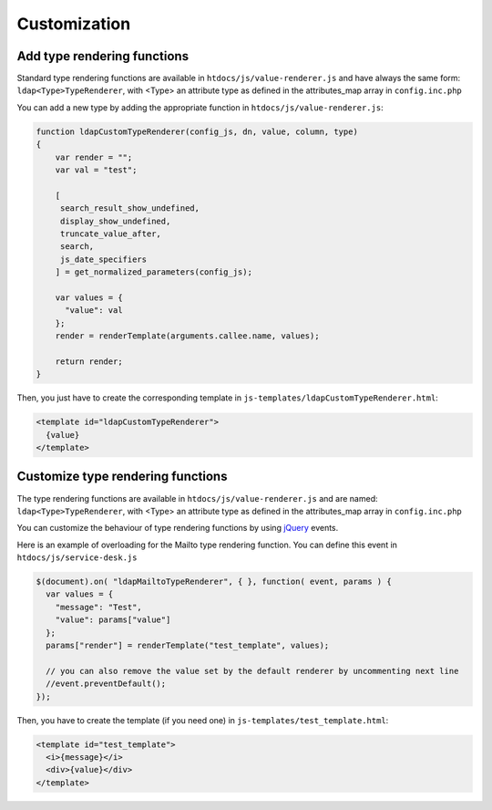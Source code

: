 Customization
=============


Add type rendering functions
----------------------------

Standard type rendering functions are available in ``htdocs/js/value-renderer.js`` and have always the same form: ``ldap<Type>TypeRenderer``, with <Type> an attribute type as defined in the attributes_map array in ``config.inc.php``

You can add a new type by adding the appropriate function in ``htdocs/js/value-renderer.js``:

.. code-block:: javascript

    function ldapCustomTypeRenderer(config_js, dn, value, column, type)
    {
        var render = "";
        var val = "test";

        [
         search_result_show_undefined,
         display_show_undefined,
         truncate_value_after,
         search,
         js_date_specifiers
        ] = get_normalized_parameters(config_js);

        var values = {
          "value": val
        };
        render = renderTemplate(arguments.callee.name, values);

        return render;
    }


Then, you just have to create the corresponding template in ``js-templates/ldapCustomTypeRenderer.html``:

.. code-block:: html

    <template id="ldapCustomTypeRenderer">
      {value}
    </template>



Customize type rendering functions
----------------------------------

The type rendering functions are available in ``htdocs/js/value-renderer.js`` and are named: ``ldap<Type>TypeRenderer``, with <Type> an attribute type as defined in the attributes_map array in ``config.inc.php``

You can customize the behaviour of type rendering functions by using `jQuery <https://api.jquery.com/>`_ events.

Here is an example of overloading for the Mailto type rendering function. You can define this event in ``htdocs/js/service-desk.js``

.. code-block:: javascript

    $(document).on( "ldapMailtoTypeRenderer", { }, function( event, params ) {
      var values = {
        "message": "Test",
        "value": params["value"]
      };
      params["render"] = renderTemplate("test_template", values);

      // you can also remove the value set by the default renderer by uncommenting next line
      //event.preventDefault();
    });

Then, you have to create the template (if you need one) in ``js-templates/test_template.html``:

.. code-block:: html

    <template id="test_template">
      <i>{message}</i>
      <div>{value}</div>
    </template>


